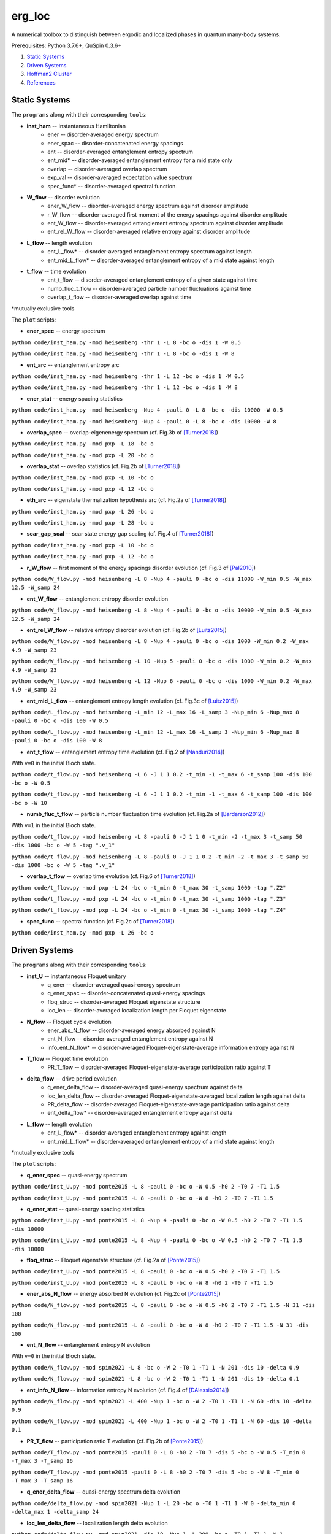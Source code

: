 erg_loc
=======

A numerical toolbox to distinguish between ergodic and localized phases in quantum many-body systems.

Prerequisites: Python 3.7.6+, QuSpin 0.3.6+

1. `Static Systems`_
2. `Driven Systems`_
3. `Hoffman2 Cluster`_
4. `References`_

Static Systems
--------------

The ``programs`` along with their corresponding ``tools``:

* **inst_ham** -- instantaneous Hamiltonian
	* ener -- disorder-averaged energy spectrum
	* ener_spac -- disorder-concatenated energy spacings
	* ent -- disorder-averaged entanglement entropy spectrum
	* ent_mid* -- disorder-averaged entanglement entropy for a mid state only
	* overlap -- disorder-averaged overlap spectrum
	* exp_val -- disorder-averaged expectation value spectrum
	* spec_func* -- disorder-averaged spectral function
* **W_flow** -- disorder evolution
	* ener_W_flow -- disorder-averaged energy spectrum against disorder amplitude
	* r_W_flow -- disorder-averaged first moment of the energy spacings against disorder amplitude
	* ent_W_flow -- disorder-averaged entanglement entropy spectrum against disorder amplitude
	* ent_rel_W_flow -- disorder-averaged relative entropy against disorder amplitude
* **L_flow** -- length evolution
	* ent_L_flow* -- disorder-averaged entanglement entropy spectrum against length
	* ent_mid_L_flow* -- disorder-averaged entanglement entropy of a mid state against length
* **t_flow** -- time evolution
	* ent_t_flow -- disorder-averaged entanglement entropy of a given state against time
	* numb_fluc_t_flow -- disorder-averaged particle number fluctuations against time
	* overlap_t_flow -- disorder-averaged overlap against time

*mutually exclusive tools

The ``plot`` scripts:

* **ener_spec** -- energy spectrum

``python code/inst_ham.py -mod heisenberg -thr 1 -L 8 -bc o -dis 1 -W 0.5``

``python code/inst_ham.py -mod heisenberg -thr 1 -L 8 -bc o -dis 1 -W 8``

.. image:: figures/ener_spec/heisenberg/ener_spec_heisenberg_L_8_obc_J_1_1_1_W_0.5_comparison.png
	:align: center
	:width: 80%

* **ent_arc** -- entanglement entropy arc

``python code/inst_ham.py -mod heisenberg -thr 1 -L 12 -bc o -dis 1 -W 0.5``

``python code/inst_ham.py -mod heisenberg -thr 1 -L 12 -bc o -dis 1 -W 8``

.. image:: figures/ent_arc/heisenberg/ent_arc_heisenberg_L_12_obc_J_1_1_1_W_0.5_comparison.png
	:align: center
	:width: 80%

* **ener_stat** -- energy spacing statistics

``python code/inst_ham.py -mod heisenberg -Nup 4 -pauli 0 -L 8 -bc o -dis 10000 -W 0.5``

``python code/inst_ham.py -mod heisenberg -Nup 4 -pauli 0 -L 8 -bc o -dis 10000 -W 8``

.. image:: figures/ener_stat/heisenberg/ener_stat_heisenberg_L_8_Nup_4_pauli_0_obc_dis_10000_J_1_1_1_W_0.5_comparison.png
	:align: center
	:width: 80%

* **overlap_spec** -- overlap-eigenenergy spectrum (cf. Fig.3b of `[Turner2018] <https://arxiv.org/abs/1806.10933>`__)

``python code/inst_ham.py -mod pxp -L 18 -bc o``

``python code/inst_ham.py -mod pxp -L 20 -bc o``

.. image:: figures/overlap_spec/pxp/overlap_spec_pxp_L_26_obc_J_1_1_1_W_0_comparison.png
	:align: center
	:width: 80%

* **overlap_stat** -- overlap statistics (cf. Fig.2b of `[Turner2018] <https://arxiv.org/abs/1806.10933>`__)

``python code/inst_ham.py -mod pxp -L 10 -bc o``

``python code/inst_ham.py -mod pxp -L 12 -bc o``

.. image:: figures/overlap_stat/pxp/overlap_stat_pxp_obc_J_1_1_1_W_0.png
	:align: center
	:width: 80%

* **eth_arc** -- eigenstate thermalization hypothesis arc (cf. Fig.2a of `[Turner2018] <https://arxiv.org/abs/1806.10933>`__)

``python code/inst_ham.py -mod pxp -L 26 -bc o``

``python code/inst_ham.py -mod pxp -L 28 -bc o``

.. image:: figures/eth_arc/pxp/eth_arc_pxp_L_26_obc_J_1_1_1_W_0_comparison.png
	:align: center
	:width: 80%

* **scar_gap_scal** -- scar state energy gap scaling (cf. Fig.4 of `[Turner2018] <https://arxiv.org/abs/1806.10933>`__)

``python code/inst_ham.py -mod pxp -L 10 -bc o``

``python code/inst_ham.py -mod pxp -L 12 -bc o``

.. image:: figures/scar_gap_scal/pxp/scar_gap_scal_pxp_obc_J_1_1_1_W_0.png
	:align: center
	:width: 80%

* **r_W_flow** -- first moment of the energy spacings disorder evolution (cf. Fig.3 of `[Pal2010] <https://arxiv.org/pdf/1010.1992.pdf>`__)

``python code/W_flow.py -mod heisenberg -L 8 -Nup 4 -pauli 0 -bc o -dis 11000 -W_min 0.5 -W_max 12.5 -W_samp 24``

.. image:: figures/r_W_flow/heisenberg/r_W_flow_heisenberg_L_8_Nup_4_pauli_0_obc_dis_11000_J_1_1_1_W_0.5_12.5_24.png
	:align: center
	:width: 80%

* **ent_W_flow** -- entanglement entropy disorder evolution

``python code/W_flow.py -mod heisenberg -L 8 -Nup 4 -pauli 0 -bc o -dis 10000 -W_min 0.5 -W_max 12.5 -W_samp 24``

.. image:: figures/ent_W_flow/heisenberg/ent_W_flow_heisenberg_L_8_Nup_4_pauli_0_obc_dis_10000_J_1_1_1_W_0.5_12.5_24.png
	:align: center
	:width: 80%

* **ent_rel_W_flow** -- relative entropy disorder evolution (cf. Fig.2b of `[Luitz2015] <https://arxiv.org/pdf/1411.0660.pdf>`__)

``python code/W_flow.py -mod heisenberg -L 8 -Nup 4 -pauli 0 -bc o -dis 1000 -W_min 0.2 -W_max 4.9 -W_samp 23``

``python code/W_flow.py -mod heisenberg -L 10 -Nup 5 -pauli 0 -bc o -dis 1000 -W_min 0.2 -W_max 4.9 -W_samp 23``

``python code/W_flow.py -mod heisenberg -L 12 -Nup 6 -pauli 0 -bc o -dis 1000 -W_min 0.2 -W_max 4.9 -W_samp 23``

.. image:: figures/ent_rel_W_flow/heisenberg/ent_rel_W_flow_heisenberg_L_8_Nup_4_pauli_0_obc_dis_1000_J_1_1_1_W_0.2_4.9_23_comparison.png
	:align: center
	:width: 80%

* **ent_mid_L_flow** -- entanglement entropy length evolution (cf. Fig.3c of `[Luitz2015] <https://arxiv.org/pdf/1411.0660.pdf>`__)

``python code/L_flow.py -mod heisenberg -L_min 12 -L_max 16 -L_samp 3 -Nup_min 6 -Nup_max 8 -pauli 0 -bc o -dis 100 -W 0.5``

``python code/L_flow.py -mod heisenberg -L_min 12 -L_max 16 -L_samp 3 -Nup_min 6 -Nup_max 8 -pauli 0 -bc o -dis 100 -W 8``

.. image:: figures/ent_mid_L_flow/heisenberg/ent_mid_L_flow_heisenberg_L_12_16_3_Nup_6_8_3_pauli_0_obc_dis_100_J_1_1_1_W_0.5_comparison_original.png
	:align: center
	:width: 80%

* **ent_t_flow** -- entanglement entropy time evolution (cf. Fig.2 of `[Nanduri2014] <https://arxiv.org/pdf/1404.5216.pdf>`__)

With ``v=0`` in the initial Bloch state.

``python code/t_flow.py -mod heisenberg -L 6 -J 1 1 0.2 -t_min -1 -t_max 6 -t_samp 100 -dis 100 -bc o -W 0.5``

``python code/t_flow.py -mod heisenberg -L 6 -J 1 1 0.2 -t_min -1 -t_max 6 -t_samp 100 -dis 100 -bc o -W 10``

.. image:: figures/ent_t_flow/heisenberg/ent_t_flow_heisenberg_L_6_obc_dis_100_t_-1_6_100_J_1_1_0.2_W_0.5_comparison.png
	:align: center
	:width: 80%

* **numb_fluc_t_flow** -- particle number fluctuation time evolution (cf. Fig.2a of `[Bardarson2012] <https://arxiv.org/abs/1202.5532>`__)

With ``v=1`` in the initial Bloch state.

``python code/t_flow.py -mod heisenberg -L 8 -pauli 0 -J 1 1 0 -t_min -2 -t_max 3 -t_samp 50 -dis 1000 -bc o -W 5 -tag ".v_1"``

``python code/t_flow.py -mod heisenberg -L 8 -pauli 0 -J 1 1 0.2 -t_min -2 -t_max 3 -t_samp 50 -dis 1000 -bc o -W 5 -tag ".v_1"``

.. image:: figures/numb_fluc_t_flow/heisenberg/numb_fluc_t_flow_heisenberg_L_8_pauli_0_obc_dis_1000_t_-2_3_50_J_1_1_0_W_5.v_1_comparison.png
	:align: center
	:width: 80%

* **overlap_t_flow** -- overlap time evolution (cf. Fig.6 of `[Turner2018] <https://arxiv.org/abs/1806.10933>`__)

``python code/t_flow.py -mod pxp -L 24 -bc o -t_min 0 -t_max 30 -t_samp 1000 -tag ".Z2"``

``python code/t_flow.py -mod pxp -L 24 -bc o -t_min 0 -t_max 30 -t_samp 1000 -tag ".Z3"``

``python code/t_flow.py -mod pxp -L 24 -bc o -t_min 0 -t_max 30 -t_samp 1000 -tag ".Z4"``

.. image:: figures/overlap_t_flow/pxp/overlap_t_flow_pxp_L_24_obc_t_0_30_1000_J_1_1_1_W_0.Z2_comparison.png
	:align: center
	:width: 80%

* **spec_func** -- spectral function (cf. Fig.2c of `[Turner2018] <https://arxiv.org/abs/1806.10933>`__)

``python code/inst_ham.py -mod pxp -L 26 -bc o``

.. image:: figures/spec_func/pxp/spec_func_pxp_L_26_obc_J_1_1_1_W_0.png
	:align: center
	:width: 80%

Driven Systems
--------------

The ``programs`` along with their corresponding ``tools``:

* **inst_U** -- instantaneous Floquet unitary
	* q_ener -- disorder-averaged quasi-energy spectrum
	* q_ener_spac -- disorder-concatenated quasi-energy spacings
	* floq_struc -- disorder-averaged Floquet eigenstate structure
	* loc_len -- disorder-averaged localization length per Floquet eigenstate
* **N_flow** -- Floquet cycle evolution
	* ener_abs_N_flow -- disorder-averaged energy absorbed against N
	* ent_N_flow -- disorder-averaged entanglement entropy against N
	* info_ent_N_flow* -- disorder-averaged Floquet-eigenstate-average information entropy against N
* **T_flow** -- Floquet time evolution
	* PR_T_flow -- disorder-averaged Floquet-eigenstate-average participation ratio against T
* **delta_flow** -- drive period evolution
	* q_ener_delta_flow -- disorder-averaged quasi-energy spectrum against delta
	* loc_len_delta_flow -- disorder-averaged Floquet-eigenstate-averaged localization length against delta
	* PR_delta_flow -- disorder-averaged Floquet-eigenstate-average participation ratio against delta
	* ent_delta_flow* -- disorder-averaged entanglement entropy against delta
* **L_flow** -- length evolution
	* ent_L_flow* -- disorder-averaged entanglement entropy against length
	* ent_mid_L_flow* -- disorder-averaged entanglement entropy of a mid state against length

*mutually exclusive tools

The ``plot`` scripts:

* **q_ener_spec** -- quasi-energy spectrum

``python code/inst_U.py -mod ponte2015 -L 8 -pauli 0 -bc o -W 0.5 -h0 2 -T0 7 -T1 1.5``

``python code/inst_U.py -mod ponte2015 -L 8 -pauli 0 -bc o -W 8 -h0 2 -T0 7 -T1 1.5``

.. image:: figures/q_ener_spec/ponte2015/q_ener_spec_ponte2015_L_8_pauli_0_obc_J_1_1_1_h0_2_T0_7_T1_1.5_W_0.5_comparison.png
	:align: center
	:width: 80%

* **q_ener_stat** -- quasi-energy spacing statistics

``python code/inst_U.py -mod ponte2015 -L 8 -Nup 4 -pauli 0 -bc o -W 0.5 -h0 2 -T0 7 -T1 1.5 -dis 10000``

``python code/inst_U.py -mod ponte2015 -L 8 -Nup 4 -pauli 0 -bc o -W 0.5 -h0 2 -T0 7 -T1 1.5 -dis 10000``

.. image:: figures/q_ener_stat/ponte2015/q_ener_stat_ponte2015_L_8_Nup_4_pauli_0_obc_dis_10000_J_1_1_1_h0_2_T0_7_T1_1.5_W_0.5_comparison.png
	:align: center
	:width: 80%

* **floq_struc** -- Floquet eigenstate structure (cf. Fig.2a of `[Ponte2015] <https://arxiv.org/abs/1403.6480>`__)

``python code/inst_U.py -mod ponte2015 -L 8 -pauli 0 -bc o -W 0.5 -h0 2 -T0 7 -T1 1.5``

``python code/inst_U.py -mod ponte2015 -L 8 -pauli 0 -bc o -W 8 -h0 2 -T0 7 -T1 1.5``

.. image:: figures/floq_struc/ponte2015/floq_struc_ponte2015_L_8_pauli_0_obc_J_1_1_1_h0_2_T0_7_T1_1.5_W_8_comparison.png
	:align: center
	:width: 80%

* **ener_abs_N_flow** -- energy absorbed N evolution (cf. Fig.2c of `[Ponte2015] <https://arxiv.org/abs/1403.6480>`__)

``python code/N_flow.py -mod ponte2015 -L 8 -pauli 0 -bc o -W 0.5 -h0 2 -T0 7 -T1 1.5 -N 31 -dis 100``

``python code/N_flow.py -mod ponte2015 -L 8 -pauli 0 -bc o -W 8 -h0 2 -T0 7 -T1 1.5 -N 31 -dis 100``

.. image:: figures/ener_abs_N_flow/ponte2015/ener_abs_N_flow_ponte2015_L_8_pauli_0_obc_dis_100_J_1_1_1_h0_2_T0_7_T1_1.5_N_31_W_0.5_comparison.png
	:align: center
	:width: 80%

* **ent_N_flow** -- entanglement entropy N evolution

With ``v=0`` in the initial Bloch state.

``python code/N_flow.py -mod spin2021 -L 8 -bc o -W 2 -T0 1 -T1 1 -N 201 -dis 10 -delta 0.9``

``python code/N_flow.py -mod spin2021 -L 8 -bc o -W 2 -T0 1 -T1 1 -N 201 -dis 10 -delta 0.1``

.. image:: figures/ent_N_flow/spin2021/ent_N_flow_spin2021_L_8_obc_dis_10_J_1_1_1_T0_1_T1_1_N_1001_delta_0.9_W_2_comparison.png
	:align: center
	:width: 80%

* **ent_info_N_flow** -- information entropy N evolution (cf. Fig.4 of `[DAlessio2014] <https://arxiv.org/abs/1402.5141>`__)

``python code/N_flow.py -mod spin2021 -L 400 -Nup 1 -bc o -W 2 -T0 1 -T1 1 -N 60 -dis 10 -delta 0.9``

``python code/N_flow.py -mod spin2021 -L 400 -Nup 1 -bc o -W 2 -T0 1 -T1 1 -N 60 -dis 10 -delta 0.1``

.. image:: figures/ent_info_N_flow/spin2021/ent_info_N_flow_spin2021_L_400_Nup_1_obc_dis_10_J_1_1_1_T0_1_T1_1_N_60_delta_0.9_W_2_comparison.png
	:align: center
	:width: 80%

* **PR_T_flow** -- participation ratio T evolution (cf. Fig.2b of `[Ponte2015] <https://arxiv.org/abs/1403.6480>`__)

``python code/T_flow.py -mod ponte2015 -pauli 0 -L 8 -h0 2 -T0 7 -dis 5 -bc o -W 0.5 -T_min 0 -T_max 3 -T_samp 16``

``python code/T_flow.py -mod ponte2015 -pauli 0 -L 8 -h0 2 -T0 7 -dis 5 -bc o -W 8 -T_min 0 -T_max 3 -T_samp 16``

.. image:: figures/PR_T_flow/ponte2015/PR_T_flow_ponte2015_L_8_pauli_0_obc_dis_10_J_1_1_1_h0_2_T0_7_T_0_3_16_W_0.5_comparison.png
	:align: center
	:width: 80%

* **q_ener_delta_flow** -- quasi-energy spectrum delta evolution

``python code/delta_flow.py -mod spin2021 -Nup 1 -L 20 -bc o -T0 1 -T1 1 -W 0 -delta_min 0 -delta_max 1 -delta_samp 24``

.. image:: figures/q_ener_delta_flow/spin2021/q_ener_delta_flow_spin2021_L_20_Nup_1_obc_J_1_1_1_T0_1_T1_1_delta_0_1_24_W_0.png
	:align: center
	:width: 80%

* **loc_len_delta_flow** -- localization length delta evolution

``python code/delta_flow.py -mod spin2021 -dis 10 -Nup 1 -L 200 -bc o -T0 1 -T1 1 -W 1 -delta_min 0 -delta_max 1 -delta_samp 11``

.. image:: figures/loc_len_delta_flow/spin2021/loc_len_delta_flow_spin2021_L_200_Nup_1_obc_dis_10_J_1_1_1_T0_1_T1_1_delta_0_1_11_W_1_comparison.png
	:align: center
	:width: 80%

* **PR_delta_flow** -- participation ratio delta evolution

``python code/delta_flow.py -mod spin2021 -dis 10 -Nup 1 -L 100 -bc o -T0 1 -T1 1 -W 2 -delta_min 0 -delta_max 1 -delta_samp 21``

``python code/delta_flow.py -mod spin2021 -dis 10 -Nup 1 -L 200 -bc o -T0 1 -T1 1 -W 2 -delta_min 0 -delta_max 1 -delta_samp 21``

``python code/delta_flow.py -mod spin2021 -dis 10 -Nup 1 -L 300 -bc o -T0 1 -T1 1 -W 2 -delta_min 0 -delta_max 1 -delta_samp 21``

.. image:: figures/PR_delta_flow/spin2021/PR_delta_flow_spin2021_L_100_Nup_1_obc_dis_10_J_1_1_1_T0_1_T1_1_delta_0_1_21_W_2_comparison.png
	:align: center
	:width: 80%

* **ent_delta_flow** -- entanglement entropy delta evolution

``python code/delta_flow.py -mod spin2021 -dis 100 -L 12 -bc o -T0 1 -T1 1 -W 2 -delta_min 0 -delta_max 1 -delta_samp 11``

.. image:: figures/ent_delta_flow/spin2021/ent_delta_flow_spin2021_L_12_obc_dis_100_J_1_1_1_T0_1_T1_1_delta_0_1_11_W_2.png
	:align: center
	:width: 80%

.. image:: figures/ent_delta_flow/spin2021/ent_delta_flow_spin2021_L_6_obc_dis_100_J_1_1_1_T0_1_T1_1_delta_0_1_11_W_2_comparison.png
	:align: center
	:width: 80%

* **ent_L_flow** -- entanglement entropy length evolution

``python code/L_flow.py -mod spin2021 -L_min 6 -L_max 12 -L_samp 4 -bc o -dis 100 -T0 1 -T1 1 -delta 0.1 -W 2``

.. image:: figures/ent_L_flow/spin2021/ent_L_flow_spin2021_L_6_12_4_obc_dis_100_J_1_1_1_T0_1_T1_1_delta_0.1_W_2_comparison.png
	:align: center
	:width: 80%

Hoffman2 Cluster
----------------

`Hoffman2 <https://schuang.github.io/hcat/index.html>`__ uses the Univa Grid Engine batch-queueing system on CentOS (Fedora/RHEL).

Programs to install:
^^^^^^^^^^^^^^^^^^^^

* `htop <https://htop.dev/>`__ -- allows you to view memory and CPU usage
* `parallel <https://www.gnu.org/software/parallel/>`__ -- allows you to conveniently parallelize jobs

Edits to ``~/.bash_profile``:
^^^^^^^^^^^^^^^^^^^^^^^^^^^^^

* ``export PATH=$PATH:$HOME/local/bin`` to access personal programs (installed above)
* ``export PYTHONUNBUFFERED='True'`` to view output of running python jobs in real time

Modules to load:
^^^^^^^^^^^^^^^^

* ``source /u/local/Modules/default/init/modules.sh``
* ``module load anaconda3``
* ``source /u/local/apps/anaconda3/2020.11/etc/profile.d/conda.sh``
* ``conda activate bart``

...where the anaconda path is found via...

* ``conda info | grep -i 'base environment'``

Alternatively, you can set up a conda environment in your home directory:

* ``conda init bash``
* ``conda env create --name bart --file=environment.yml``
* ``conda activate bart``

...then, once everything is set-up, you can simply source your bash configuration in the submission script instead:

* ``source /u/home/b/baandr12/.bash_profile``
* ``source /u/home/b/baandr12/.bashrc``

Useful commands:
^^^^^^^^^^^^^^^^

* ``module list`` -- list currently loaded modules
* ``module avail`` -- list available modules to load
* ``module load`` / ``module unload`` -- add or remove modules

* ``mygroup`` -- view accessible private resources
* ``myquota`` -- view my quota for home and scratch

* ``qhost`` -- view all cluster nodes
* ``qstat -U baandr12`` -- view all jobs running on the parts of cluster where I have access
* ``qstat -u baandr12`` -- view the status of my running jobs
* ``qstat -q bhaumik_pod.q`` -- status of bhaumik queue
* ``qstat -j 627506`` -- print the information for a particular job
* ``qsub srun.sh`` -- submit a script
* ``qdel 660385`` -- delete a job

Private resources:
^^^^^^^^^^^^^^^^^^

``bhaumik`` resource group currently has 8 intel-E5-2697 nodes, each with 32 cores and 512GB RAM

* ``qstat -q *.q@n{6..7}06{1..4}`` -- view all running jobs on bhaumik nodes (fast)
* ``qstat -f | sed -n -e '/q@n[6-7]06[1-4]/,/---/ p'`` -- view the full status of all bhaumik nodes (slow)

References
----------

`[Pal2010] <https://arxiv.org/pdf/1010.1992.pdf>`__ "Many-body localization phase transition", by Arijeet Pal and David Huse, PRB **82**, 174411 (2010).

`[Luitz2015] <https://arxiv.org/pdf/1411.0660.pdf>`__ "Many-body localization edge in the random-field Heisenberg chain", by David Luitz, Nicolas Laflorencie, and Fabien Alet, PRB **91**, 081103(R) (2015).

`[Nanduri2014] <https://arxiv.org/pdf/1404.5216.pdf>`__ "Entanglement spreading in a many-body localized system", by Arun Nanduri, Hyungwon Kim, and David Huse, PRB **90**, 064201 (2014).

`[Ponte2015] <https://arxiv.org/abs/1403.6480>`__ "Periodically driven ergodic and many-body localized quantum systems"  by Pedro Ponte, Anushya Chandran, Zlatko Papić, and Dmitry Abanin, Annals of Physics **353**, 196 (2015).

`[DAlessio2014] <https://arxiv.org/abs/1402.5141>`__ "Long-time Behavior of Isolated Periodically Driven Interacting Lattice Systems"  by Luca D’Alessio and Marcos Rigol, PRX **4**, 041048 (2014).

`[Bardarson2012] <https://arxiv.org/abs/1202.5532>`__ "Unbounded growth of entanglement in models of many-body localization" by Jens Bardarson, Frank Pollmann, Joel Moore, PRL **109**, 017202 (2012).

`[Turner2018] <https://arxiv.org/abs/1806.10933>`__ "Quantum scarred eigenstates in a Rydberg atom chain: entanglement, breakdown of thermalization, and stability to perturbations", PRB **98**, 155134 (2018).
